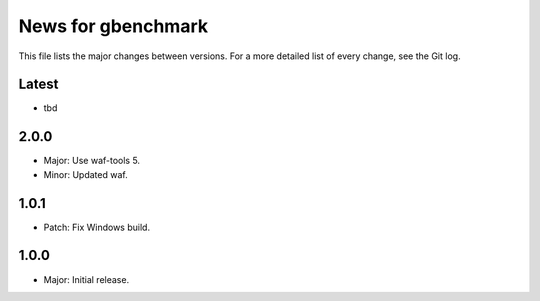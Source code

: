 News for gbenchmark
===================

This file lists the major changes between versions. For a more detailed list of
every change, see the Git log.

Latest
------
* tbd

2.0.0
-----
* Major: Use waf-tools 5.
* Minor: Updated waf.

1.0.1
-----
* Patch: Fix Windows build.

1.0.0
-----
* Major: Initial release.
